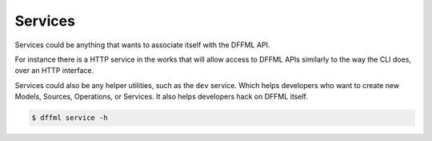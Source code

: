 Services
========

Services could be anything that wants to associate itself with the DFFML API.

For instance there is a HTTP service in the works that will allow access to
DFFML APIs similarly to the way the CLI does, over an HTTP interface.

Services could also be any helper utilities, such as the ``dev`` service. Which
helps developers who want to create new Models, Sources, Operations, or
Services. It also helps developers hack on DFFML itself.

.. code-block:: console

    $ dffml service -h

